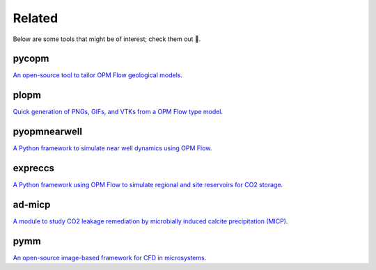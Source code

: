 =======
Related
=======

Below are some tools that might be of interest; check them out 🙂.

******
pycopm
******

.. image:: ./figs/pycopm.png
    :scale: 32%

`An open-source tool to tailor OPM Flow geological models <https://github.com/cssr-tools/pycopm>`_.

*****
plopm
*****

.. image:: ./figs/plopm.png

`Quick generation of PNGs, GIFs, and VTKs from a OPM Flow type model <https://github.com/cssr-tools/plopm>`_.

*************
pyopmnearwell
*************

.. image:: ./figs/pyopmnearwell.png
    :scale: 60%

`A Python framework to simulate near well dynamics using OPM Flow <https://github.com/cssr-tools/pyopmnearwell>`_.

********
expreccs
********

.. image:: ./figs/expreccs.gif
    :scale: 50%

`A Python framework using OPM Flow to simulate regional and site reservoirs for CO2 storage <https://github.com/cssr-tools/expreccs>`_.

*******
ad-micp
*******

.. image:: ./figs/ad-micp.gif
    :scale: 40%

`A module to study CO2 leakage remediation by microbially induced calcite precipitation (MICP) <https://github.com/daavid00/ad-micp>`_.

****
pymm
****

.. image:: ./figs/pymm.gif
    :scale: 15%

`An open-source image-based framework for CFD in microsystems <https://github.com/cssr-tools/pymm>`_.